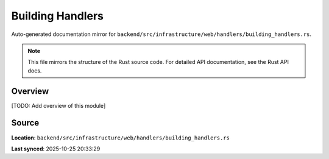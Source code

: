 Building Handlers
=================

Auto-generated documentation mirror for ``backend/src/infrastructure/web/handlers/building_handlers.rs``.

.. note::
   This file mirrors the structure of the Rust source code.
   For detailed API documentation, see the Rust API docs.

Overview
--------

[TODO: Add overview of this module]

Source
------

**Location**: ``backend/src/infrastructure/web/handlers/building_handlers.rs``

**Last synced**: 2025-10-25 20:33:29
